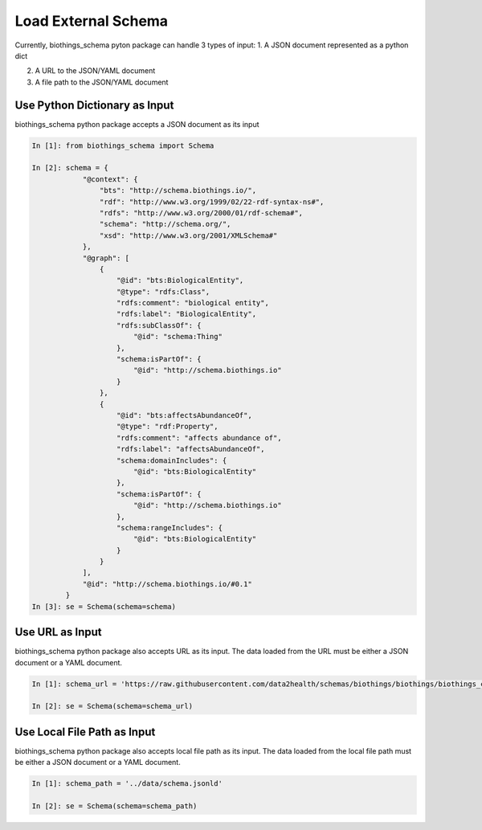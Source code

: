 .. How to load external schema

Load External Schema
********************

Currently, biothings_schema pyton package can handle 3 types of input:
1. A JSON document represented as a python dict

2. A URL to the JSON/YAML document

3. A file path to the JSON/YAML document

.. _load_from_python_dictionary:

Use Python Dictionary as Input
------------------------------

biothings_schema python package accepts a JSON document as its input

.. code-block:: python

    In [1]: from biothings_schema import Schema

    In [2]: schema = {
                "@context": {
                    "bts": "http://schema.biothings.io/",
                    "rdf": "http://www.w3.org/1999/02/22-rdf-syntax-ns#",
                    "rdfs": "http://www.w3.org/2000/01/rdf-schema#",
                    "schema": "http://schema.org/",
                    "xsd": "http://www.w3.org/2001/XMLSchema#"
                },
                "@graph": [
                    {
                        "@id": "bts:BiologicalEntity",
                        "@type": "rdfs:Class",
                        "rdfs:comment": "biological entity",
                        "rdfs:label": "BiologicalEntity",
                        "rdfs:subClassOf": {
                            "@id": "schema:Thing"
                        },
                        "schema:isPartOf": {
                            "@id": "http://schema.biothings.io"
                        }
                    },
                    {
                        "@id": "bts:affectsAbundanceOf",
                        "@type": "rdf:Property",
                        "rdfs:comment": "affects abundance of",
                        "rdfs:label": "affectsAbundanceOf",
                        "schema:domainIncludes": {
                            "@id": "bts:BiologicalEntity"
                        },
                        "schema:isPartOf": {
                            "@id": "http://schema.biothings.io"
                        },
                        "schema:rangeIncludes": {
                            "@id": "bts:BiologicalEntity"
                        }
                    }
                ],
                "@id": "http://schema.biothings.io/#0.1"
            }
    In [3]: se = Schema(schema=schema)


.. _load_from_url:

Use URL as Input
-----------------

biothings_schema python package also accepts URL as its input. The data loaded from the URL must be either a JSON document or a YAML document.

.. code-block:: python

    In [1]: schema_url = 'https://raw.githubusercontent.com/data2health/schemas/biothings/biothings/biothings_curie_kevin.jsonld'

    In [2]: se = Schema(schema=schema_url)

.. _load_from_file_path:

Use Local File Path as Input
----------------------------

biothings_schema python package also accepts local file path as its input. The data loaded from the local file path must be either a JSON document or a YAML document.

.. code-block:: python

    In [1]: schema_path = '../data/schema.jsonld'

    In [2]: se = Schema(schema=schema_path)
